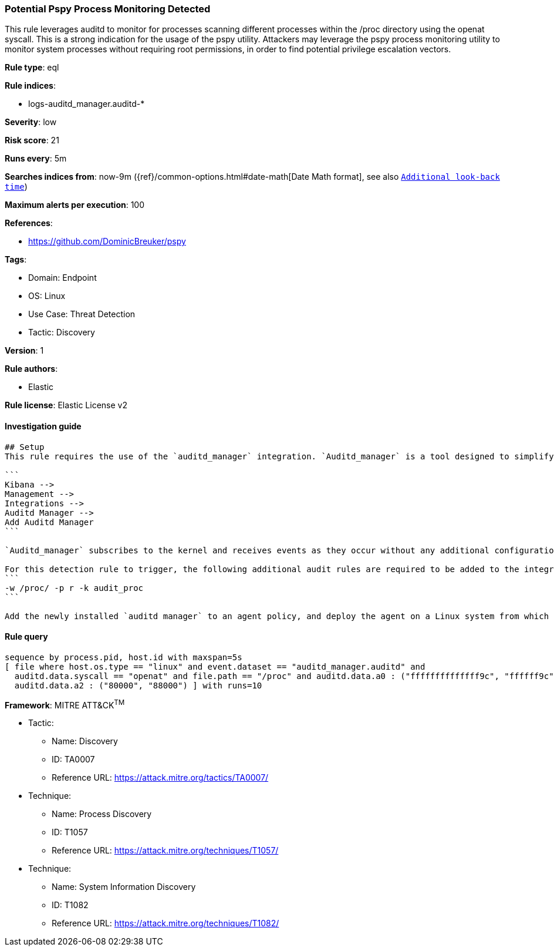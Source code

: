 [[prebuilt-rule-8-8-8-potential-pspy-process-monitoring-detected]]
=== Potential Pspy Process Monitoring Detected

This rule leverages auditd to monitor for processes scanning different processes within the /proc directory using the openat syscall. This is a strong indication for the usage of the pspy utility. Attackers may leverage the pspy process monitoring utility to monitor system processes without requiring root permissions, in order to find potential privilege escalation vectors.

*Rule type*: eql

*Rule indices*: 

* logs-auditd_manager.auditd-*

*Severity*: low

*Risk score*: 21

*Runs every*: 5m

*Searches indices from*: now-9m ({ref}/common-options.html#date-math[Date Math format], see also <<rule-schedule, `Additional look-back time`>>)

*Maximum alerts per execution*: 100

*References*: 

* https://github.com/DominicBreuker/pspy

*Tags*: 

* Domain: Endpoint
* OS: Linux
* Use Case: Threat Detection
* Tactic: Discovery

*Version*: 1

*Rule authors*: 

* Elastic

*Rule license*: Elastic License v2


==== Investigation guide


[source, markdown]
----------------------------------
## Setup
This rule requires the use of the `auditd_manager` integration. `Auditd_manager` is a tool designed to simplify and enhance the management of the audit subsystem in Linux systems. It provides a user-friendly interface and automation capabilities for configuring and monitoring system auditing through the auditd daemon. With `auditd_manager`, administrators can easily define audit rules, track system events, and generate comprehensive audit reports, improving overall security and compliance in the system. The following steps should be executed in order to install and deploy `auditd_manager` on a Linux system. 

```
Kibana -->
Management -->
Integrations -->
Auditd Manager -->
Add Auditd Manager
```

`Auditd_manager` subscribes to the kernel and receives events as they occur without any additional configuration. However, if more advanced configuration is required to detect specific behavior, audit rules can be added to the integration in either the "audit rules" configuration box or the "auditd rule files" box by specifying a file to read the audit rules from. 

For this detection rule to trigger, the following additional audit rules are required to be added to the integration:
```
-w /proc/ -p r -k audit_proc
```

Add the newly installed `auditd manager` to an agent policy, and deploy the agent on a Linux system from which auditd log files are desirable.
----------------------------------

==== Rule query


[source, js]
----------------------------------
sequence by process.pid, host.id with maxspan=5s
[ file where host.os.type == "linux" and event.dataset == "auditd_manager.auditd" and 
  auditd.data.syscall == "openat" and file.path == "/proc" and auditd.data.a0 : ("ffffffffffffff9c", "ffffff9c") and 
  auditd.data.a2 : ("80000", "88000") ] with runs=10

----------------------------------

*Framework*: MITRE ATT&CK^TM^

* Tactic:
** Name: Discovery
** ID: TA0007
** Reference URL: https://attack.mitre.org/tactics/TA0007/
* Technique:
** Name: Process Discovery
** ID: T1057
** Reference URL: https://attack.mitre.org/techniques/T1057/
* Technique:
** Name: System Information Discovery
** ID: T1082
** Reference URL: https://attack.mitre.org/techniques/T1082/
